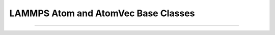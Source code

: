 LAMMPS Atom and AtomVec Base Classes
************************************

.. doxygenclass:: LAMMPS_NS::Atom
   :project: progguide
   :members:

--------------------

.. doxygenclass:: LAMMPS_NS::AtomVec
   :project: progguide
   :members:


